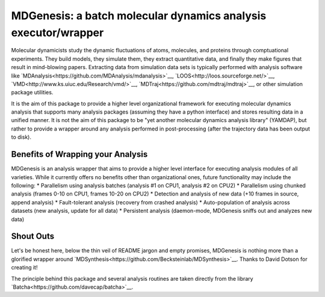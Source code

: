 ==========================================================================
MDGenesis: a batch molecular dynamics analysis executor/wrapper
==========================================================================

Molecular dynamicists study the dynamic fluctuations of atoms, molecules,
and proteins through comptuational experiments. They build models,
they simulate them, they extract quantitative data,
and finally they make figures that result in mind-blowing papers.
Extracting data from simulation data sets is typically performed with
analysis software like `MDAnalysis<https://github.com/MDAnalysis/mdanalysis>`__, 
`LOOS<http://loos.sourceforge.net/>`__, `VMD<http://www.ks.uiuc.edu/Research/vmd/>`__,
`MDTraj<https://github.com/mdtraj/mdtraj>`__, or other simulation package utilities.

It is the aim of this package to provide a higher level organizational framework
for executing molecular dynamics analysis that supports many analysis packages
(assuming they have a python interface) and stores resulting data in a unified
manner. It is not the aim of this package to be "yet another molecular dynamics
analysis library" (YAMDAP), but rather to provide a wrapper around any analysis
performed in post-processing (after the trajectory data has been output to disk).

Benefits of Wrapping your Analysis
==================================

MDGenesis is an analysis wrapper that aims to provide a higher level
interface for executing analysis modules of all varieties. While it currently
offers no benefits other than organizational ones, future functionality may
include the following:
* Parallelism using analysis batches (analysis #1 on CPU1, analysis #2 on CPU2)
* Parallelism using chunked analysis (frames 0-10 on CPU1, frames 10-20 on CPU2)
* Detection and analysis of new data (+10 frames in source, append analysis)
* Fault-tolerant analysis (recovery from crashed analysis)
* Auto-population of analysis across datasets (new analysis, update for all data)
* Persistent analysis (daemon-mode, MDGenesis sniffs out and analyzes new data)

Shout Outs
==========

Let's be honest here, below the thin veil of README jargon and empty promises,
MDGenesis is nothing more than a glorified wrapper around 
`MDSynthesis<https://github.com/Becksteinlab/MDSynthesis>`__.
Thanks to David Dotson for creating it!

The principle behind this package and several analysis routines are taken
directly from the library `Batcha<https://github.com/davecap/batcha>`__.
